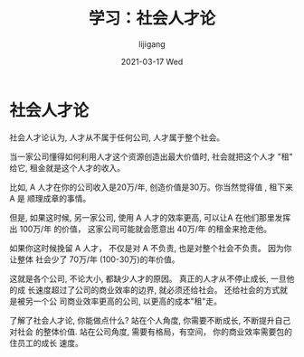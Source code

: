 #+TITLE:       学习：社会人才论
#+AUTHOR:      lijigang
#+EMAIL:       i@lijigang.com
#+DATE:        2021-03-17 Wed
#+URI:         /blog/%y/%m/%d/social-talents
#+KEYWORDS:    <TODO: insert your keywords here>
#+TAGS:        <TODO: insert your tags here>
#+LANGUAGE:    en
#+OPTIONS:     H:5 num:nil toc:nil \n:nil ::t |:t ^:nil -:nil f:t *:t <:t
#+DESCRIPTION: 站在更高的角度看全局利益

* 社会人才论
社会人才论认为, 人才从不属于任何公司, 人才属于整个社会。

当一家公司懂得如何利用人才这个资源创造出最大价值时, 社会就把这个人才 "租" 给它,
租金就是这个人才的收入。

比如, A 人才在你的公司收入是20万/年, 创造价值是30万。你当然觉得值 , 租下来 A 是
顺理成章的事情。

但是, 如果这时候, 另一家公司, 使用 A 人才的效率更高, 可以让A 在他们那里发挥出
100万/年 的价值， 这家公司可能就会愿意出 40万/年 的租金来抢走他。

如果你这时候挽留 A 人才， 不仅是对 A 不负责, 也是对整个社会不负责。 因为你让整体
社会少了 70万/年 (100-30万)的年价值。

这就是各个公司, 不论大小, 都缺少人才的原因。 真正的人才从不停止成长, 一旦他的成
长速度超过了公司的商业效率的边界, 就必须还给社会。 还给社会的方式就是被另一个公
司商业效率更高的公司, 以更高的成本"租"走。

了解了社会人才论, 你能做点什么? 站在个人角度, 你需要不断成长, 不断提升自己对社会
的整体价值. 站在公司角度, 需要有格局，有空间， 你的商业效率需要包的住员工的成长
速度。
